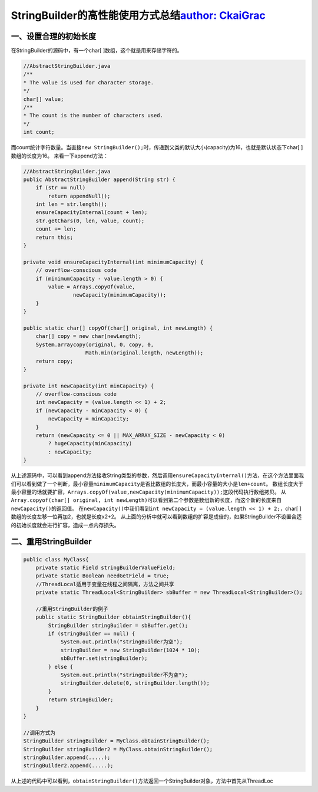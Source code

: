 StringBuilder的高性能使用方式总结\ `author: CkaiGrac`_
------------------------------------------------------

一、设置合理的初始长度
~~~~~~~~~~~~~~~~~~~~~~

在StringBuilder的源码中，有一个char[ ]数组，这个就是用来存储字符的。

.. code:: java

   //AbstractStringBuilder.java
   /**
   * The value is used for character storage.
   */
   char[] value;
   /**
   * The count is the number of characters used.
   */
   int count;

而count统计字符数量。当直接\ ``new StringBuilder();``\ 时，传递到父类的默认大小(capacity)为16，也就是默认状态下char[
]数组的长度为16。 来看一下append方法：

.. code:: java

   //AbstractStringBuilder.java
   public AbstractStringBuilder append(String str) {
       if (str == null)
           return appendNull();
       int len = str.length();
       ensureCapacityInternal(count + len);
       str.getChars(0, len, value, count);
       count += len;
       return this;
   }

   private void ensureCapacityInternal(int minimumCapacity) {
       // overflow-conscious code
       if (minimumCapacity - value.length > 0) {
           value = Arrays.copyOf(value,
                   newCapacity(minimumCapacity));
       }
   }

   public static char[] copyOf(char[] original, int newLength) {
       char[] copy = new char[newLength];
       System.arraycopy(original, 0, copy, 0,
                       Math.min(original.length, newLength));
       return copy;
   }

   private int newCapacity(int minCapacity) {
       // overflow-conscious code
       int newCapacity = (value.length << 1) + 2;
       if (newCapacity - minCapacity < 0) {
           newCapacity = minCapacity;
       }
       return (newCapacity <= 0 || MAX_ARRAY_SIZE - newCapacity < 0)
           ? hugeCapacity(minCapacity)
           : newCapacity;
   }

从上述源码中，可以看到append方法接收String类型的参数，然后调用\ ``ensureCapacityInternal()``\ 方法，在这个方法里面我们可以看到做了一个判断，最小容量\ ``minimumCapacity``\ 是否比数组的长度大，而最小容量的大小是\ ``len+count``\ 。
数组长度大于最小容量的话就要扩容，\ ``Arrays.copyOf(value,newCapacity(minimumCapacity));``\ 这段代码执行数组拷贝。
从\ ``Array.copyof(char[] original, int newLength)``\ 可以看到第二个参数是数组新的长度，而这个新的长度来自\ ``newCapacity()``\ 的返回值。
在\ ``newCapacity()``\ 中我们看到\ ``int newCapacity = (value.length << 1) + 2;``\ ，char[
]数组的长度左移一位再加2，也就是长度x2+2。
从上面的分析中就可以看到数组的扩容是成倍的，如果StringBuilder不设置合适的初始长度就会进行扩容，造成一点内存损失。

二、重用StringBuilder
~~~~~~~~~~~~~~~~~~~~~

.. code:: java

   public class MyClass{
       private static Field stringBuilderValueField;
       private static Boolean needGetField = true;
       //ThreadLocal适用于变量在线程之间隔离，方法之间共享
       private static ThreadLocal<StringBuilder> sbBuffer = new ThreadLocal<StringBuilder>();

       //重用StringBuilder的例子
       public static StringBuilder obtainStringBuilder(){
           StringBuilder stringBuilder = sbBuffer.get();
           if (stringBuilder == null) {
               System.out.println("stringBuilder为空");
               stringBuilder = new StringBuilder(1024 * 10);
               sbBuffer.set(stringBuilder);
           } else {
               System.out.println("stringBuilder不为空");
               stringBuilder.delete(0, stringBuilder.length());
           }
           return stringBuilder;
       }
   }

   //调用方式为
   StringBuilder stringBuilder = MyClass.obtainStringBuilder();
   StringBuilder stringBuilder2 = MyClass.obtainStringBuilder();
   stringBuilder.append(.....);
   stringBuilder2.append(.....);

从上述的代码中可以看到，\ ``obtainStringBuilder()``\ 方法返回一个StringBuilder对象，方法中首先从ThreadLoc

.. _`author: CkaiGrac`: https://github.com/CkaiGrac